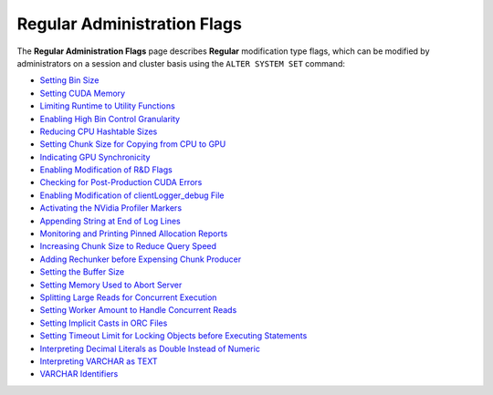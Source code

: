 .. _admin_regular_flags:

*************************
Regular Administration Flags
*************************
The **Regular Administration Flags** page describes **Regular** modification type flags, which can be modified by administrators on a session and cluster basis using the ``ALTER SYSTEM SET`` command:

* `Setting Bin Size <https://docs.sqream.com/en/v2020-2/configuration_guides/bin_sizes.html>`_
* `Setting CUDA Memory <https://docs.sqream.com/en/v2020-2/configuration_guides/check_cuda_memory.html>`_
* `Limiting Runtime to Utility Functions <https://docs.sqream.com/en/v2020-2/configuration_guides/compiler_gets_only_ufs.html>`_
* `Enabling High Bin Control Granularity <https://docs.sqream.com/en/v2020-2/configuration_guides/copy_to_restrict_utf8.html>`_
* `Reducing CPU Hashtable Sizes <https://docs.sqream.com/en/v2020-2/configuration_guides/cpu_reduce_hashtable_size.html>`_
* `Setting Chunk Size for Copying from CPU to GPU <https://docs.sqream.com/en/v2020-2/configuration_guides/cuda_mem_cpy_max_size_bytes.html>`_
* `Indicating GPU Synchronicity <https://docs.sqream.com/en/v2020-2/configuration_guides/cuda_mem_cpy_synchronous.html>`_
* `Enabling Modification of R&D Flags <https://docs.sqream.com/en/v2020-2/configuration_guides/developer_mode.html>`_
* `Checking for Post-Production CUDA Errors <https://docs.sqream.com/en/v2020-2/configuration_guides/enable_device_debug_messages.html>`_
* `Enabling Modification of clientLogger_debug File <https://docs.sqream.com/en/v2020-2/configuration_guides/enable_log_debug.html>`_
* `Activating the NVidia Profiler Markers <https://docs.sqream.com/en/v2020-2/configuration_guides/enable_nv_prof_markers.html>`_
* `Appending String at End of Log Lines <https://docs.sqream.com/en/v2020-2/configuration_guides/end_log_message.html>`_
* `Monitoring and Printing Pinned Allocation Reports <https://docs.sqream.com/en/v2020-2/configuration_guides/gather_mem_stat.html>`_
* `Increasing Chunk Size to Reduce Query Speed <https://docs.sqream.com/en/v2020-2/configuration_guides/increase_chunk_size_before_reduce.html>`_
* `Adding Rechunker before Expensing Chunk Producer <https://docs.sqream.com/en/v2020-2/configuration_guides/increase_mem_factors.html>`_
* `Setting the Buffer Size <https://docs.sqream.com/en/v2020-2/configuration_guides/level_db_write_buffer_size.html>`_
* `Setting Memory Used to Abort Server <https://docs.sqream.com/en/v2020-2/configuration_guides/memory_reset_trigger_mb.html>`_
* `Splitting Large Reads for Concurrent Execution <https://docs.sqream.com/en/v2020-2/configuration_guides/mt_read.html>`_
* `Setting Worker Amount to Handle Concurrent Reads <https://docs.sqream.com/en/v2020-2/configuration_guides/mt_read_workers.html>`_
* `Setting Implicit Casts in ORC Files <https://docs.sqream.com/en/v2020-2/configuration_guides/orc_implicit_casts.html>`_
* `Setting Timeout Limit for Locking Objects before Executing Statements <https://docs.sqream.com/en/v2020-2/configuration_guides/statement_lock_timeout.html>`_
* `Interpreting Decimal Literals as Double Instead of Numeric <https://docs.sqream.com/en/v2020-2/configuration_guides/use_legacy_decimal_literals.html>`_
* `Interpreting VARCHAR as TEXT <https://docs.sqream.com/en/v2020-2/configuration_guides/use_legacy_string_literals.html>`_
* `VARCHAR Identifiers <https://docs.sqream.com/en/v2020-2/configuration_guides/varchar_identifiers.html>`_
